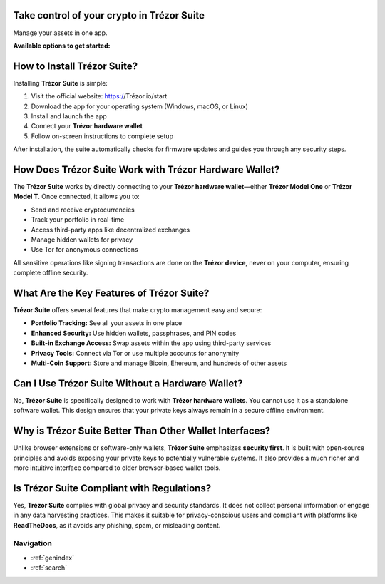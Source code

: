 Take control of your crypto in **Trézor Suite**
-----------------------------------------------

Manage your assets in one app.

**Available options to get started:**

.. raw:: html

   <div style="margin-top: 20px; margin-bottom: 20px;">

   <a href="https://suite.trézor.io/web/" style="padding: 10px 20px; background-color: #007a5e; color: white; border-radius: 6px; text-decoration: none; margin-right: 10px;">
     Download for desktop
   </a>

   <a href="https://suite.trézor.io/web/" style="padding: 10px 20px; background-color: #f2f2f2; color: black; border-radius: 6px; text-decoration: none; margin-right: 10px;">
     Continue in browser
   </a>

   <span style="padding: 10px 20px; color: #007a5e; text-decoration: underline;">More</span>

   </div>

How to Install Trézor Suite?
-----------------------------
   
Installing **Trézor Suite** is simple:

1. Visit the official website: https://Trézor.io/start
2. Download the app for your operating system (Windows, macOS, or Linux)
3. Install and launch the app
4. Connect your **Trézor hardware wallet**
5. Follow on-screen instructions to complete setup

After installation, the suite automatically checks for firmware updates and guides you through any security steps.

How Does Trézor Suite Work with Trézor Hardware Wallet?
---------------------------------------------------------

The **Trézor Suite** works by directly connecting to your **Trézor hardware wallet**—either **Trézor Model One** or **Trézor Model T**. Once connected, it allows you to:

- Send and receive cryptocurrencies
- Track your portfolio in real-time
- Access third-party apps like decentralized exchanges
- Manage hidden wallets for privacy
- Use Tor for anonymous connections

All sensitive operations like signing transactions are done on the **Trézor device**, never on your computer, ensuring complete offline security.


What Are the Key Features of Trézor Suite?
-------------------------------------------

**Trézor Suite** offers several features that make crypto management easy and secure:

- **Portfolio Tracking:** See all your assets in one place
- **Enhanced Security:** Use hidden wallets, passphrases, and PIN codes
- **Built-in Exchange Access:** Swap assets within the app using third-party services
- **Privacy Tools:** Connect via Tor or use multiple accounts for anonymity
- **Multi-Coin Support:** Store and manage Bicoin, Ehereum, and hundreds of other assets

Can I Use Trézor Suite Without a Hardware Wallet?
--------------------------------------------------

No, **Trézor Suite** is specifically designed to work with **Trézor hardware wallets**. You cannot use it as a standalone software wallet. This design ensures that your private keys always remain in a secure offline environment.

Why is Trézor Suite Better Than Other Wallet Interfaces?
---------------------------------------------------------

Unlike browser extensions or software-only wallets, **Trézor Suite** emphasizes **security first**. It is built with open-source principles and avoids exposing your private keys to potentially vulnerable systems. It also provides a much richer and more intuitive interface compared to older browser-based wallet tools.

Is Trézor Suite Compliant with Regulations?
--------------------------------------------

Yes, **Trézor Suite** complies with global privacy and security standards. It does not collect personal information or engage in any data harvesting practices. This makes it suitable for privacy-conscious users and compliant with platforms like **ReadTheDocs**, as it avoids any phishing, spam, or misleading content.

Navigation
==================

* :ref:`genindex`
* :ref:`search`
